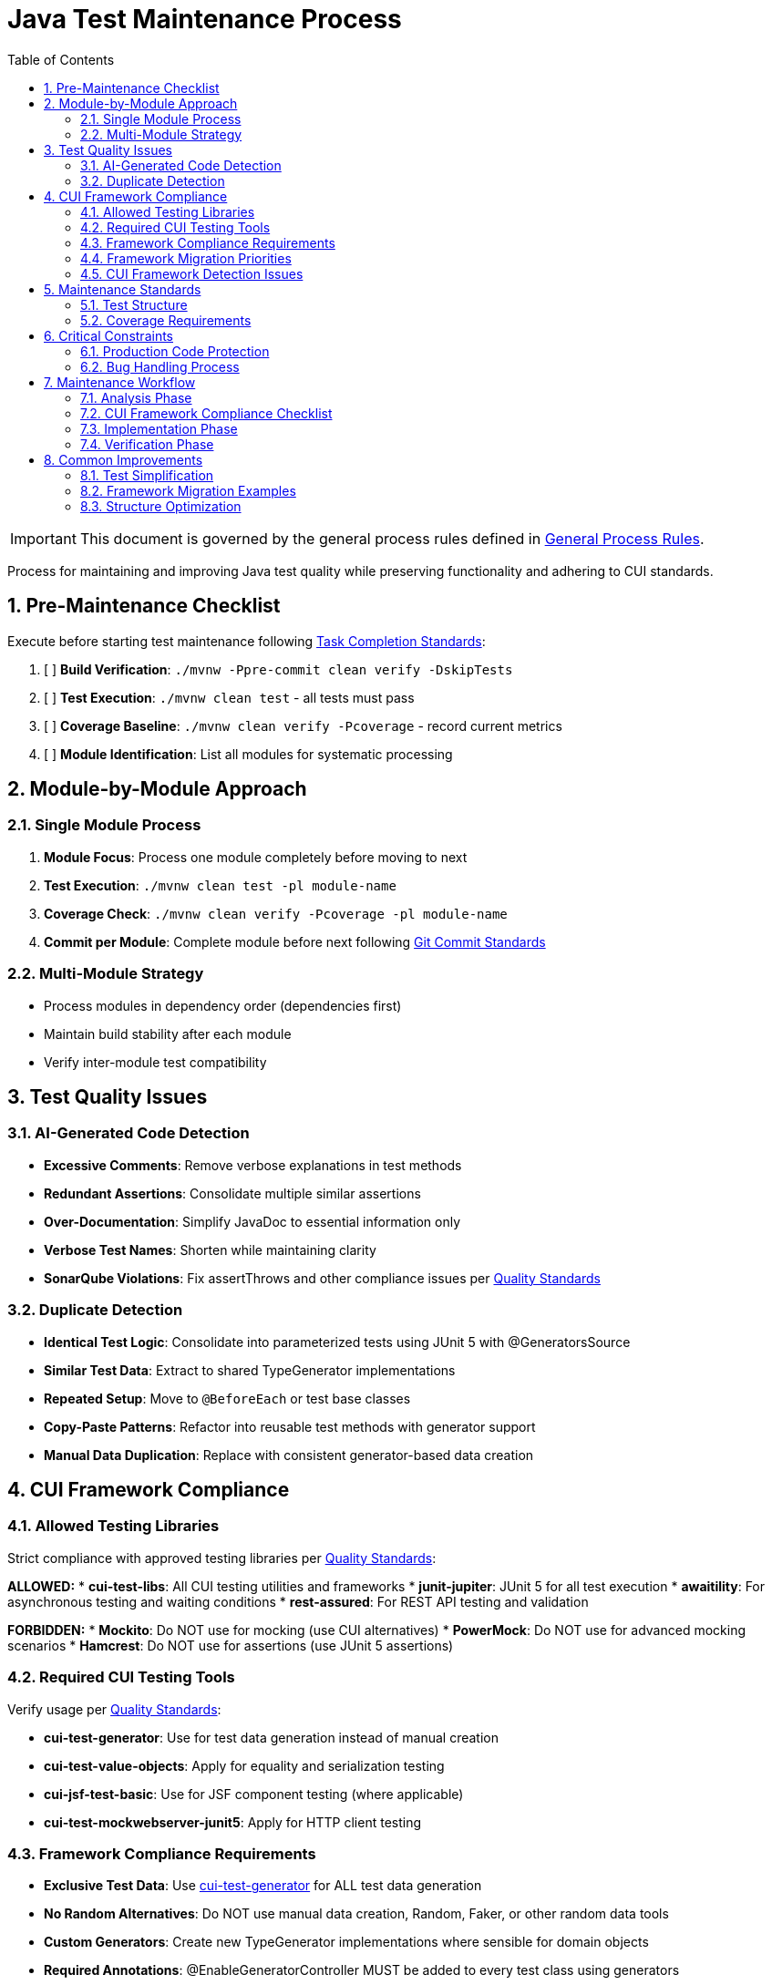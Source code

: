 = Java Test Maintenance Process
:toc:
:toclevels: 2
:sectnums:

[IMPORTANT]
====
This document is governed by the general process rules defined in <<general.adoc#,General Process Rules>>.
====

Process for maintaining and improving Java test quality while preserving functionality and adhering to CUI standards.

== Pre-Maintenance Checklist

Execute before starting test maintenance following <<task-completion-standards.adoc#,Task Completion Standards>>:

1. [ ] *Build Verification*: `./mvnw -Ppre-commit clean verify -DskipTests`
2. [ ] *Test Execution*: `./mvnw clean test` - all tests must pass
3. [ ] *Coverage Baseline*: `./mvnw clean verify -Pcoverage` - record current metrics
4. [ ] *Module Identification*: List all modules for systematic processing

== Module-by-Module Approach

=== Single Module Process
1. *Module Focus*: Process one module completely before moving to next
2. *Test Execution*: `./mvnw clean test -pl module-name`
3. *Coverage Check*: `./mvnw clean verify -Pcoverage -pl module-name`
4. *Commit per Module*: Complete module before next following <<git-commit-standards.adoc#,Git Commit Standards>>

=== Multi-Module Strategy
* Process modules in dependency order (dependencies first)
* Maintain build stability after each module
* Verify inter-module test compatibility

== Test Quality Issues

=== AI-Generated Code Detection
* **Excessive Comments**: Remove verbose explanations in test methods
* **Redundant Assertions**: Consolidate multiple similar assertions
* **Over-Documentation**: Simplify JavaDoc to essential information only
* **Verbose Test Names**: Shorten while maintaining clarity
* **SonarQube Violations**: Fix assertThrows and other compliance issues per <<../testing/quality-standards.adoc#sonarqube-compliance,Quality Standards>>

=== Duplicate Detection
* **Identical Test Logic**: Consolidate into parameterized tests using JUnit 5 with @GeneratorsSource
* **Similar Test Data**: Extract to shared TypeGenerator implementations
* **Repeated Setup**: Move to `@BeforeEach` or test base classes
* **Copy-Paste Patterns**: Refactor into reusable test methods with generator support
* **Manual Data Duplication**: Replace with consistent generator-based data creation

== CUI Framework Compliance

=== Allowed Testing Libraries
Strict compliance with approved testing libraries per <<../testing/quality-standards.adoc#testing-library-restrictions,Quality Standards>>:

**ALLOWED:**
* **cui-test-libs**: All CUI testing utilities and frameworks
* **junit-jupiter**: JUnit 5 for all test execution
* **awaitility**: For asynchronous testing and waiting conditions
* **rest-assured**: For REST API testing and validation

**FORBIDDEN:**
* **Mockito**: Do NOT use for mocking (use CUI alternatives)
* **PowerMock**: Do NOT use for advanced mocking scenarios
* **Hamcrest**: Do NOT use for assertions (use JUnit 5 assertions)

=== Required CUI Testing Tools
Verify usage per <<../testing/quality-standards.adoc#,Quality Standards>>:

* **cui-test-generator**: Use for test data generation instead of manual creation
* **cui-test-value-objects**: Apply for equality and serialization testing
* **cui-jsf-test-basic**: Use for JSF component testing (where applicable)
* **cui-test-mockwebserver-junit5**: Apply for HTTP client testing

=== Framework Compliance Requirements

* **Exclusive Test Data**: Use https://github.com/cuioss/cui-test-generator[cui-test-generator] for ALL test data generation
* **No Random Alternatives**: Do NOT use manual data creation, Random, Faker, or other random data tools
* **Custom Generators**: Create new TypeGenerator implementations where sensible for domain objects
* **Required Annotations**: @EnableGeneratorController MUST be added to every test class using generators
* **Value Object Testing**: Use https://github.com/cuioss/cui-test-value-objects[cui-test-value-objects] for comprehensive contract testing

For detailed usage patterns and examples, see <<../testing/cui-test-generator-guide.adoc#,CUI Test Generator Usage Guide>>.

=== Framework Migration Priorities

* **Generator Adoption**: Replace manual test data with cui-test-generator patterns
* **Value Object Migration**: Convert value object tests to cui-test-value-objects approach
* **Annotation Updates**: Add @EnableGeneratorController to all test classes using generators
* **Parameterized Test Enhancement**: Consider @GeneratorsSource for test data provision
* **Custom Generator Creation**: Implement TypeGenerator for domain-specific objects

=== CUI Framework Detection Issues

* **Manual Data Creation**: Replace hardcoded test data with generator-based approach
* **Missing Annotations**: Add @EnableGeneratorController where generators are used
* **Incomplete Contract Testing**: Ensure all value objects use cui-test-value-objects
* **Custom Random Logic**: Replace with appropriate TypeGenerator implementations

== Maintenance Standards

=== Test Structure
Following <<../testing/core-standards.adoc#,Core Standards>>:
* Verify AAA pattern (Arrange-Act-Assert)
* Ensure test independence
* Confirm descriptive test names
* Check proper `@DisplayName` usage

=== Coverage Requirements
* Maintain minimum 80% line coverage
* Preserve existing coverage levels
* Identify untested critical paths
* Document coverage gaps

== Critical Constraints

=== Production Code Protection
* **NO PRODUCTION CHANGES** except confirmed bugs
* **Bug Discovery**: Must ask user for approval before fixing production code
* **Test-Only Changes**: Focus solely on test improvement
* **Behavior Preservation**: All existing tests must continue to pass

=== Bug Handling Process
When production bugs are discovered:
1. **Stop maintenance process**
2. **Document bug details** (location, issue, impact)
3. **Ask user for approval** to fix production code
4. **Wait for confirmation** before proceeding
5. **Create separate commit** for bug fix following <<git-commit-standards.adoc#,Git Commit Standards>>

== Maintenance Workflow

=== Analysis Phase
1. **Scan for Issues**: Identify AI artifacts, duplicates, and non-compliance
2. **CUI Framework Audit**: Check for manual data creation and missing annotations
3. **Value Object Review**: Identify objects needing contract testing
4. **Prioritize Changes**: Focus on high-impact improvements first
5. **Plan Module Order**: Dependencies first, then dependent modules

=== CUI Framework Compliance Checklist
For each test class, verify:
- [ ] **@EnableGeneratorController**: Present if using any generators
- [ ] **Generator Usage**: All test data uses cui-test-generator (no manual/random data)
- [ ] **Value Object Testing**: All value objects use cui-test-value-objects contracts
- [ ] **Custom Generators**: Domain objects have appropriate TypeGenerator implementations
- [ ] **@GeneratorsSource**: Used for parameterized tests where applicable
- [ ] **Contract Coverage**: Equals, hashCode, serialization properly tested

=== Implementation Phase
1. **Apply Changes**: Fix one category of issues at a time
2. **Verify Tests**: `./mvnw clean test -pl module-name` after each change
3. **Check Coverage**: Ensure no coverage regression
4. **Commit Incrementally**: Small, focused commits per improvement type

=== Verification Phase
Following <<task-completion-standards.adoc#,Task Completion Standards>>:
1. **Full Build**: `./mvnw -Ppre-commit clean verify -DskipTests`
2. **Complete Test Suite**: `./mvnw clean install`
3. **Coverage Verification**: `./mvnw clean verify -Pcoverage`
4. **Final Commit**: Consolidate if needed, update module status

== Common Improvements

=== Test Simplification
* Remove excessive inline comments
* Simplify overly complex test logic  
* Extract repeated test data to TypeGenerator implementations
* Convert similar tests to parameterized tests using @GeneratorsSource
* Fix SonarQube assertThrows violations per <<../testing/quality-standards.adoc#sonarqube-compliance,Quality Standards>>

=== Framework Migration Examples

For comprehensive implementation examples, see <<../testing/cui-test-generator-guide.adoc#,CUI Test Generator Usage Guide>>.

**Key Migration Patterns:**

* **Manual Data Creation** → Use Generators.letterStrings(), Generators.integers(), etc.
* **Hardcoded Test Values** → Use @GeneratorsSource with GeneratorType enum
* **Custom Random Logic** → Implement TypedGenerator<T> for domain objects
* **Manual Equals/HashCode Tests** → Use cui-test-value-objects framework
* **Scattered Test Data** → Centralize with custom TypeGenerator implementations

=== Structure Optimization
* Group related tests in inner classes
* Extract common setup to base classes  
* Simplify test resource management
* Improve test readability

For complete quality verification, see <<task-completion-standards.adoc#,Task Completion Standards>>.
